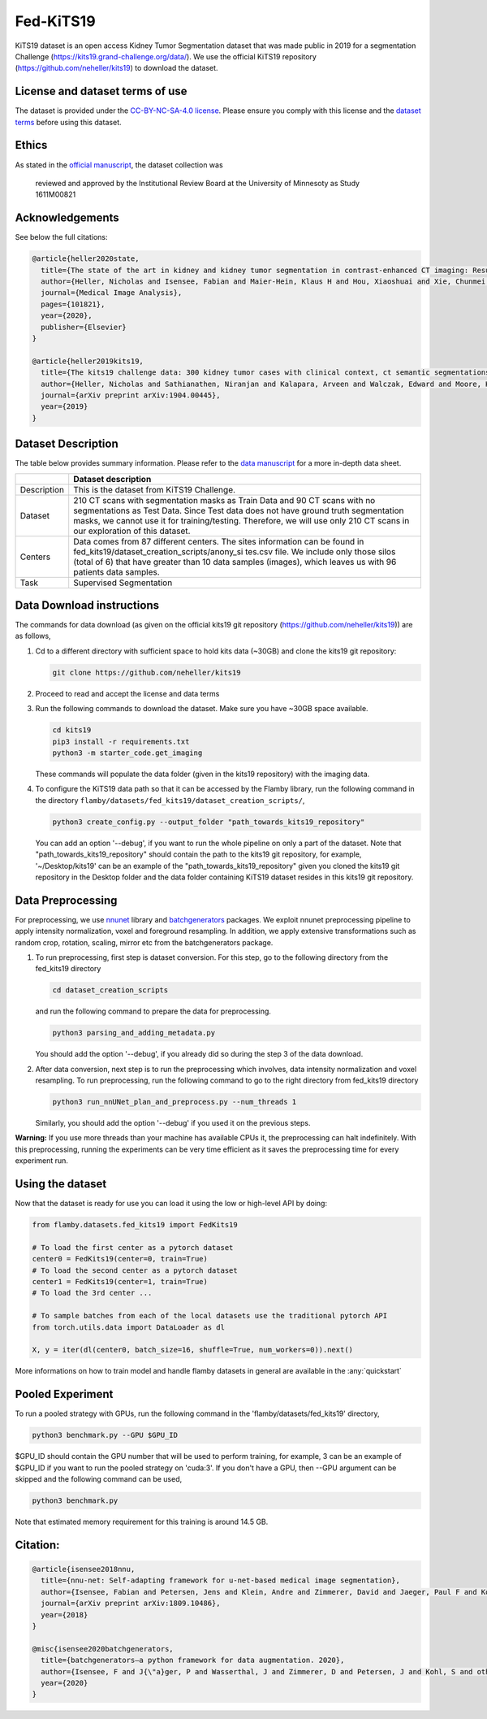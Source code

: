 Fed-KiTS19
==========

KiTS19 dataset is an open access Kidney Tumor Segmentation dataset that
was made public in 2019 for a segmentation Challenge
(https://kits19.grand-challenge.org/data/). We use the official KiTS19
repository (https://github.com/neheller/kits19) to download the dataset.

License and dataset terms of use
--------------------------------

The dataset is provided under the `CC-BY-NC-SA-4.0
license <https://data.donders.ru.nl/doc/dua/CC-BY-NC-SA-4.0.html?0>`__.
Please ensure you comply with this license and the `dataset
terms <https://kits19.grand-challenge.org/data/>`__ before using this
dataset.

Ethics
------

As stated in the `official
manuscript <https://arxiv.org/pdf/1904.00445.pdf>`__, the dataset
collection was

    reviewed and approved by the Institutional Review Board at the
    University of Minnesoty as Study 1611M00821

Acknowledgements
----------------

See below the full citations:

.. code:: bash

    @article{heller2020state,
      title={The state of the art in kidney and kidney tumor segmentation in contrast-enhanced CT imaging: Results of the KiTS19 Challenge},
      author={Heller, Nicholas and Isensee, Fabian and Maier-Hein, Klaus H and Hou, Xiaoshuai and Xie, Chunmei and Li, Fengyi and Nan, Yang and Mu, Guangrui and Lin, Zhiyong and Han, Miofei and others},
      journal={Medical Image Analysis},
      pages={101821},
      year={2020},
      publisher={Elsevier}
    }

    @article{heller2019kits19,
      title={The kits19 challenge data: 300 kidney tumor cases with clinical context, ct semantic segmentations, and surgical outcomes},
      author={Heller, Nicholas and Sathianathen, Niranjan and Kalapara, Arveen and Walczak, Edward and Moore, Keenan and Kaluzniak, Heather and Rosenberg, Joel and Blake, Paul and Rengel, Zachary and Oestreich, Makinna and others},
      journal={arXiv preprint arXiv:1904.00445},
      year={2019}
    }

Dataset Description
-------------------

The table below provides summary information. Please refer to the `data
manuscript <https://arxiv.org/pdf/1904.00445.pdf>`__ for a more in-depth
data sheet.

+--------------------+--------------------------------------------------+
|                    | Dataset description                              |
+====================+==================================================+
| Description        | This is the dataset from KiTS19 Challenge.       |
+--------------------+--------------------------------------------------+
| Dataset            | 210 CT scans with segmentation masks as Train    |
|                    | Data and 90 CT scans with no segmentations as    |
|                    | Test Data. Since Test data does not have ground  |
|                    | truth segmentation masks, we cannot use it for   |
|                    | training/testing. Therefore, we will use only    |
|                    | 210 CT scans in our exploration of this dataset. |
+--------------------+--------------------------------------------------+
| Centers            | Data comes from 87 different centers. The sites  |
|                    | information can be found in                      |
|                    | fed\_kits19/dataset\_creation\_scripts/anony\_si |
|                    | tes.csv                                          |
|                    | file. We include only those silos (total of 6)   |
|                    | that have greater than 10 data samples (images), |
|                    | which leaves us with 96 patients data samples.   |
+--------------------+--------------------------------------------------+
| Task               | Supervised Segmentation                          |
+--------------------+--------------------------------------------------+

Data Download instructions
--------------------------

The commands for data download (as given on the official kits19 git
repository (https://github.com/neheller/kits19)) are as follows,

1. Cd to a different directory with sufficient space to hold kits data
   (~30GB) and clone the kits19 git repository:

   .. code:: bash

       git clone https://github.com/neheller/kits19

2. Proceed to read and accept the license and data terms

3. Run the following commands to download the dataset. Make sure you
   have ~30GB space available.

   .. code:: bash

       cd kits19
       pip3 install -r requirements.txt
       python3 -m starter_code.get_imaging

   These commands will populate the data folder (given in the kits19
   repository) with the imaging data.

4. To configure the KiTS19 data path so that it can be accessed by the
   Flamby library, run the following command in the directory
   ``flamby/datasets/fed_kits19/dataset_creation_scripts/``,

   .. code:: bash

       python3 create_config.py --output_folder "path_towards_kits19_repository"

   You can add an option '--debug', if you want to run the whole
   pipeline on only a part of the dataset. Note that
   "path\_towards\_kits19\_repository" should contain the path to the
   kits19 git repository, for example, '~/Desktop/kits19' can be an
   example of the "path\_towards\_kits19\_repository" given you cloned
   the kits19 git repository in the Desktop folder and the data folder
   containing KiTS19 dataset resides in this kits19 git repository.

Data Preprocessing
------------------

For preprocessing, we use
`nnunet <https://github.com/MIC-DKFZ/nnUNet>`__ library and
`batchgenerators <https://github.com/MIC-DKFZ/batchgenerators>`__
packages. We exploit nnunet preprocessing pipeline to apply intensity
normalization, voxel and foreground resampling. In addition, we apply
extensive transformations such as random crop, rotation, scaling, mirror
etc from the batchgenerators package.

1. To run preprocessing, first step is dataset conversion. For this
   step, go to the following directory from the fed\_kits19 directory

   .. code:: bash

       cd dataset_creation_scripts

   and run the following command to prepare the data for preprocessing.

   .. code:: bash

       python3 parsing_and_adding_metadata.py

   You should add the option '--debug', if you already did so during the
   step 3 of the data download.
2. After data conversion, next step is to run the preprocessing which
   involves, data intensity normalization and voxel resampling. To run
   preprocessing, run the following command to go to the right directory
   from fed\_kits19 directory

   .. code:: bash

       python3 run_nnUNet_plan_and_preprocess.py --num_threads 1

   Similarly, you should add the option '--debug' if you used it on the
   previous steps.

**Warning:** If you use more threads than your machine has available
CPUs it, the preprocessing can halt indefinitely. With this
preprocessing, running the experiments can be very time efficient as it
saves the preprocessing time for every experiment run.

Using the dataset
-----------------

Now that the dataset is ready for use you can load it using the low or
high-level API by doing:

.. code:: python

    from flamby.datasets.fed_kits19 import FedKits19

    # To load the first center as a pytorch dataset
    center0 = FedKits19(center=0, train=True)
    # To load the second center as a pytorch dataset
    center1 = FedKits19(center=1, train=True)
    # To load the 3rd center ...

    # To sample batches from each of the local datasets use the traditional pytorch API
    from torch.utils.data import DataLoader as dl

    X, y = iter(dl(center0, batch_size=16, shuffle=True, num_workers=0)).next()

More informations on how to train model and handle flamby datasets in
general are available in the :any:`quickstart`

Pooled Experiment
-----------------

To run a pooled strategy with GPUs, run the following command in the
'flamby/datasets/fed\_kits19' directory,

.. code:: bash

    python3 benchmark.py --GPU $GPU_ID

$GPU\_ID should contain the GPU number that will be used to perform
training, for example, 3 can be an example of $GPU\_ID if you want to
run the pooled strategy on 'cuda:3'. If you don't have a GPU, then --GPU
argument can be skipped and the following command can be used,

.. code:: bash

    python3 benchmark.py

Note that estimated memory requirement for this training is around 14.5
GB.

Citation:
---------

.. code:: bash

    @article{isensee2018nnu,
      title={nnu-net: Self-adapting framework for u-net-based medical image segmentation},
      author={Isensee, Fabian and Petersen, Jens and Klein, Andre and Zimmerer, David and Jaeger, Paul F and Kohl, Simon and Wasserthal, Jakob and Koehler, Gregor and Norajitra, Tobias and Wirkert, Sebastian and others},
      journal={arXiv preprint arXiv:1809.10486},
      year={2018}
    }

    @misc{isensee2020batchgenerators,
      title={batchgenerators—a python framework for data augmentation. 2020},
      author={Isensee, F and J{\"a}ger, P and Wasserthal, J and Zimmerer, D and Petersen, J and Kohl, S and others},
      year={2020}
    }
